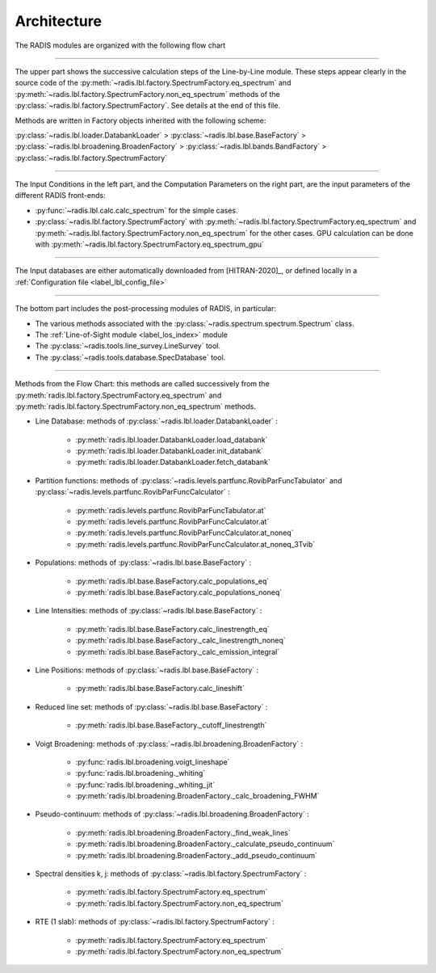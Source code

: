 .. _label_dev_architecture:

Architecture
============

The RADIS modules are organized with the following flow chart

.. image:: RADIS_flow_chart.*
    :alt: https://radis.readthedocs.io/en/latest/_images/RADIS_flow_chart.svg
    :scale: 100 %
    :height: 500px

-------------------------------------------------------------------------

The upper part shows the successive calculation steps of the Line-by-Line module.
These steps appear clearly in the source code of the
:py:meth:`~radis.lbl.factory.SpectrumFactory.eq_spectrum` and
:py:meth:`~radis.lbl.factory.SpectrumFactory.non_eq_spectrum` methods of the
:py:class:`~radis.lbl.factory.SpectrumFactory`.
See details at the end of this file.

Methods are written in Factory objects inherited with the following scheme:

:py:class:`~radis.lbl.loader.DatabankLoader` > :py:class:`~radis.lbl.base.BaseFactory` >
:py:class:`~radis.lbl.broadening.BroadenFactory` > :py:class:`~radis.lbl.bands.BandFactory` >
:py:class:`~radis.lbl.factory.SpectrumFactory`


-------------------------------------------------------------------------

The Input Conditions in the left part, and the Computation Parameters on the right part,
are the input parameters of the different RADIS front-ends:

- :py:func:`~radis.lbl.calc.calc_spectrum` for the simple cases.
- :py:class:`~radis.lbl.factory.SpectrumFactory` with :py:meth:`~radis.lbl.factory.SpectrumFactory.eq_spectrum`
  and :py:meth:`~radis.lbl.factory.SpectrumFactory.non_eq_spectrum` for the other cases.
  GPU calculation can be done with :py:meth:`~radis.lbl.factory.SpectrumFactory.eq_spectrum_gpu`


-------------------------------------------------------------------------

The Input databases are either automatically downloaded from [HITRAN-2020]_, or defined
locally in a :ref:`Configuration file <label_lbl_config_file>`

-------------------------------------------------------------------------


The bottom part includes the post-processing modules of RADIS, in particular:

- The various methods associated with the :py:class:`~radis.spectrum.spectrum.Spectrum` class.

- The :ref:`Line-of-Sight module <label_los_index>` module

- The :py:class:`~radis.tools.line_survey.LineSurvey` tool.

- The :py:class:`~radis.tools.database.SpecDatabase` tool.



-------------------------------------------------------------------------

Methods from the Flow Chart: this methods are called successively from the
:py:meth:`radis.lbl.factory.SpectrumFactory.eq_spectrum` and
:py:meth:`radis.lbl.factory.SpectrumFactory.non_eq_spectrum` methods.

- Line Database: methods of :py:class:`~radis.lbl.loader.DatabankLoader` :

    - :py:meth:`radis.lbl.loader.DatabankLoader.load_databank`
    - :py:meth:`radis.lbl.loader.DatabankLoader.init_databank`
    - :py:meth:`radis.lbl.loader.DatabankLoader.fetch_databank`

- Partition functions: methods of :py:class:`~radis.levels.partfunc.RovibParFuncTabulator`
  and :py:class:`~radis.levels.partfunc.RovibParFuncCalculator` :

    - :py:meth:`radis.levels.partfunc.RovibParFuncTabulator.at`
    - :py:meth:`radis.levels.partfunc.RovibParFuncCalculator.at`
    - :py:meth:`radis.levels.partfunc.RovibParFuncCalculator.at_noneq`
    - :py:meth:`radis.levels.partfunc.RovibParFuncCalculator.at_noneq_3Tvib`

- Populations: methods of :py:class:`~radis.lbl.base.BaseFactory` :

    - :py:meth:`radis.lbl.base.BaseFactory.calc_populations_eq`
    - :py:meth:`radis.lbl.base.BaseFactory.calc_populations_noneq`

- Line Intensities: methods of :py:class:`~radis.lbl.base.BaseFactory` :

    - :py:meth:`radis.lbl.base.BaseFactory.calc_linestrength_eq`
    - :py:meth:`radis.lbl.base.BaseFactory._calc_linestrength_noneq`
    - :py:meth:`radis.lbl.base.BaseFactory._calc_emission_integral`

- Line Positions:  methods of :py:class:`~radis.lbl.base.BaseFactory` :

    - :py:meth:`radis.lbl.base.BaseFactory.calc_lineshift`

- Reduced line set: methods of :py:class:`~radis.lbl.base.BaseFactory` :

    - :py:meth:`radis.lbl.base.BaseFactory._cutoff_linestrength`

- Voigt Broadening: methods of :py:class:`~radis.lbl.broadening.BroadenFactory` :

    - :py:func:`radis.lbl.broadening.voigt_lineshape`
    - :py:func:`radis.lbl.broadening._whiting`
    - :py:func:`radis.lbl.broadening._whiting_jit`
    - :py:meth:`radis.lbl.broadening.BroadenFactory._calc_broadening_FWHM`

- Pseudo-continuum: methods of :py:class:`~radis.lbl.broadening.BroadenFactory` :

    - :py:meth:`radis.lbl.broadening.BroadenFactory._find_weak_lines`
    - :py:meth:`radis.lbl.broadening.BroadenFactory._calculate_pseudo_continuum`
    - :py:meth:`radis.lbl.broadening.BroadenFactory._add_pseudo_continuum`

- Spectral densities k, j: methods of :py:class:`~radis.lbl.factory.SpectrumFactory` :

    - :py:meth:`radis.lbl.factory.SpectrumFactory.eq_spectrum`
    - :py:meth:`radis.lbl.factory.SpectrumFactory.non_eq_spectrum`

- RTE (1 slab): methods of :py:class:`~radis.lbl.factory.SpectrumFactory` :

    - :py:meth:`radis.lbl.factory.SpectrumFactory.eq_spectrum`
    - :py:meth:`radis.lbl.factory.SpectrumFactory.non_eq_spectrum`
